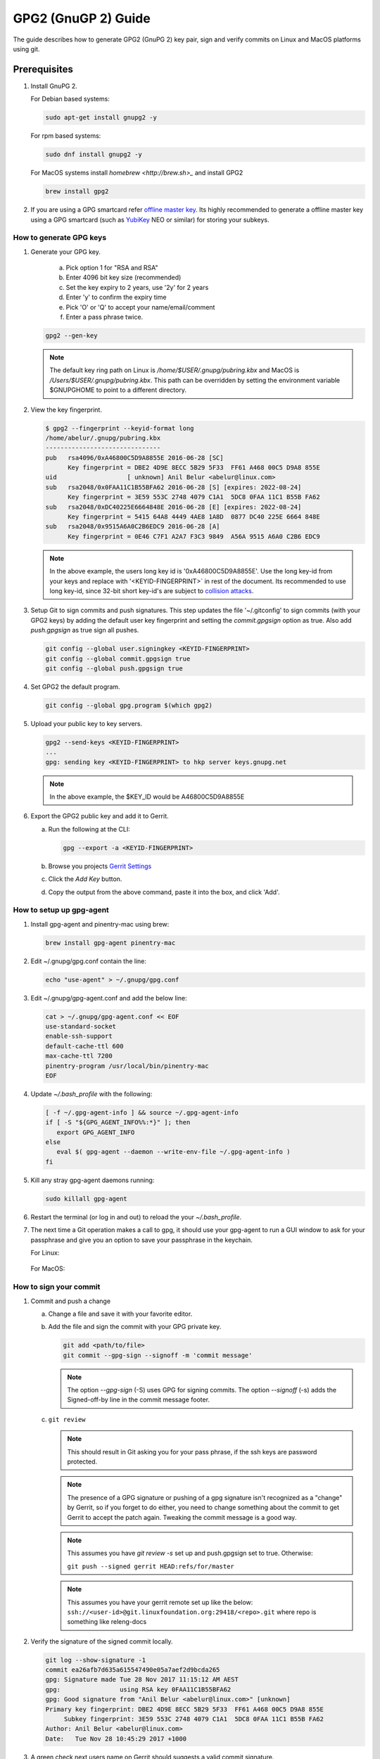 .. _lfreleng-docs-gerrit:

####################
GPG2 (GnuGP 2) Guide
####################

The guide describes how to generate GPG2 (GnuPG 2) key pair, sign and verify
commits on Linux and MacOS platforms using git.

Prerequisites
-------------

1. Install GnuPG 2.

   For Debian based systems:

   .. code-block:: bash

      sudo apt-get install gnupg2 -y


   For rpm based systems:

   .. code-block:: bash

      sudo dnf install gnupg2 -y


   For MacOS systems install `homebrew <http://brew.sh>_` and install GPG2

   .. code-block:: bash

      brew install gpg2

2. If you are using a GPG smartcard refer `offline master key <https://alexcabal.com/creating-the-perfect-gpg-keypair/>`_.
   Its highly recommended to generate a offline master key using a GPG smartcard
   (such as `YubiKey <https://www.yubico.com/products/yubikey-hardware/yubikey-neo>`_
   NEO or similar) for storing your subkeys.


How to generate GPG keys
========================

1. Generate your GPG key.

    a. Pick option 1 for "RSA and RSA"
    b. Enter 4096 bit key size (recommended)
    c. Set the key expiry to 2 years, use '2y' for 2 years
    d. Enter 'y' to confirm the expiry time
    e. Pick 'O' or 'Q' to accept your name/email/comment
    f. Enter a pass phrase twice.

   .. code-block:: bash

       gpg2 --gen-key

   .. note::

       The default key ring path on Linux is `/home/$USER/.gnupg/pubring.kbx` and
       MacOS is `/Users/$USER/.gnupg/pubring.kbx`. This path can be overridden by
       setting the environment variable $GNUPGHOME to point to a different directory.

2. View the key fingerprint.

   .. code:: bash

       $ gpg2 --fingerprint --keyid-format long
       /home/abelur/.gnupg/pubring.kbx
       -------------------------------
       pub   rsa4096/0xA46800C5D9A8855E 2016-06-28 [SC]
             Key fingerprint = DBE2 4D9E 8ECC 5B29 5F33  FF61 A468 00C5 D9A8 855E
       uid                   [ unknown] Anil Belur <abelur@linux.com>
       sub   rsa2048/0x0FAA11C1B55BFA62 2016-06-28 [S] [expires: 2022-08-24]
             Key fingerprint = 3E59 553C 2748 4079 C1A1  5DC8 0FAA 11C1 B55B FA62
       sub   rsa2048/0xDC40225E6664848E 2016-06-28 [E] [expires: 2022-08-24]
             Key fingerprint = 5415 64A8 4449 4AE8 1A8D  0877 DC40 225E 6664 848E
       sub   rsa2048/0x9515A6A0C2B6EDC9 2016-06-28 [A]
             Key fingerprint = 0E46 C7F1 A2A7 F3C3 9849  A56A 9515 A6A0 C2B6 EDC9

   .. note::

      In the above example, the users long key id is '0xA46800C5D9A8855E'. Use the
      long key-id from your keys and replace with '<KEYID-FINGERPRINT>` in rest of
      the document. Its recommended to use long key-id, since 32-bit short key-id's
      are subject to `collision attacks <https://evil32.com/>`_.

3. Setup Git to sign commits and push signatures. This step updates the file
   '~/.gitconfig' to sign commits (with your GPG2 keys) by adding the default
   user key fingerprint and setting the `commit.gpgsign` option as true. Also
   add `push.gpgsign` as true sign all pushes.

   .. code-block:: bash

       git config --global user.signingkey <KEYID-FINGERPRINT>
       git config --global commit.gpgsign true
       git config --global push.gpgsign true

4. Set GPG2 the default program.

   .. code-block:: bash

       git config --global gpg.program $(which gpg2)

5. Upload your public key to key servers.

   .. code:: bash

      gpg2 --send-keys <KEYID-FINGERPRINT>
      ...
      gpg: sending key <KEYID-FINGERPRINT> to hkp server keys.gnupg.net

   .. note::

      In the above example, the $KEY_ID would be A46800C5D9A8855E

6. Export the GPG2 public key and add it to Gerrit.

   a. Run the following at the CLI:

      .. code-block:: bash

          gpg --export -a <KEYID-FINGERPRINT>

   b. Browse you projects `Gerrit Settings <https://git.linuxfoundation.org/gerrit/#/settings/gpg-keys>`_
   c. Click the `Add Key` button.
   d. Copy the output from the above command, paste it into the box, and click
      'Add'.


How to setup up gpg-agent
=========================

1. Install gpg-agent and pinentry-mac using brew:

   .. code-block:: bash

      brew install gpg-agent pinentry-mac

2. Edit ~/.gnupg/gpg.conf contain the line:

   .. code-block:: bash

      echo "use-agent" > ~/.gnupg/gpg.conf

3. Edit ~/.gnupg/gpg-agent.conf and add the below line:

   .. code-block:: bash

      cat > ~/.gnupg/gpg-agent.conf << EOF
      use-standard-socket
      enable-ssh-support
      default-cache-ttl 600
      max-cache-ttl 7200
      pinentry-program /usr/local/bin/pinentry-mac
      EOF

4. Update `~/.bash_profile` with the following:

   .. code-block:: bash

        [ -f ~/.gpg-agent-info ] && source ~/.gpg-agent-info
        if [ -S "${GPG_AGENT_INFO%%:*}" ]; then
           export GPG_AGENT_INFO
        else
           eval $( gpg-agent --daemon --write-env-file ~/.gpg-agent-info )
        fi

5. Kill any stray gpg-agent daemons running:

   .. code-block:: bash

      sudo killall gpg-agent

6. Restart the terminal (or log in and out) to reload the your `~/.bash_profile`.

7. The next time a Git operation makes a call to gpg, it should use
   your gpg-agent to run a GUI window to ask for your passphrase and
   give you an option to save your passphrase in the keychain.

   For Linux:

   .. figure:: _static/pinentry-linux.png

   For MacOS:

   .. figure:: _static/pinentry-mac.png


How to sign your commit
=======================
1. Commit and push a change

   a. Change a file and save it with your favorite editor.
   b. Add the file and sign the commit with your GPG private key.

      .. code-block:: bash

          git add <path/to/file>
          git commit --gpg-sign --signoff -m 'commit message'

      .. note::

         The option `--gpg-sign` (-S) uses GPG for signing commits.
         The option `--signoff` (-s) adds the Signed-off-by line in the commit message footer.


   c. ``git review``

      .. note::

         This should result in Git asking you for your pass phrase, if the ssh keys
         are password protected.

      .. note::

        The presence of a GPG signature or pushing of a gpg signature isn't
        recognized as a "change" by Gerrit, so if you forget to do either, you
        need to change something about the commit to get Gerrit to accept the
        patch again. Tweaking the commit message is a good way.

      .. note::

        This assumes you have `git review -s` set up and push.gpgsign
        set to true. Otherwise:

        ``git push --signed gerrit HEAD:refs/for/master``

      .. note::

          This assumes you have your gerrit remote set up like the below:
          ``ssh://<user-id>@git.linuxfoundation.org:29418/<repo>.git``
          where repo is something like releng-docs

2. Verify the signature of the signed commit locally.

   .. code-block:: bash

      git log --show-signature -1
      commit ea26afb7d635a615547490e05a7aef2d9bcda265
      gpg: Signature made Tue 28 Nov 2017 11:15:12 AM AEST
      gpg:                using RSA key 0FAA11C1B55BFA62
      gpg: Good signature from "Anil Belur <abelur@linux.com>" [unknown]
      Primary key fingerprint: DBE2 4D9E 8ECC 5B29 5F33  FF61 A468 00C5 D9A8 855E
           Subkey fingerprint: 3E59 553C 2748 4079 C1A1  5DC8 0FAA 11C1 B55B FA62
      Author: Anil Belur <abelur@linux.com>
      Date:   Tue Nov 28 10:45:29 2017 +1000

3. A green check next users name on Gerrit should suggests a valid commit signature.
